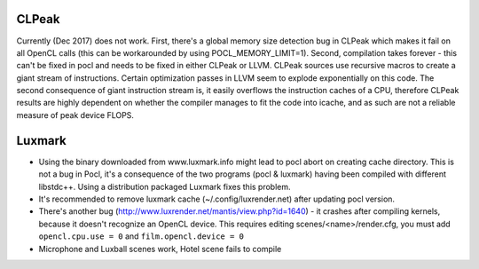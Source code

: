 CLPeak
------

Currently (Dec 2017) does not work. First, there's a global memory size
detection bug in CLPeak which makes it fail on all OpenCL calls (this
can be workarounded by using POCL_MEMORY_LIMIT=1). Second, compilation
takes forever - this can't be fixed in pocl and needs to be fixed in
either CLPeak or LLVM. CLPeak sources use recursive macros to create
a giant stream of instructions. Certain optimization passes
in LLVM seem to explode exponentially on this code. The second
consequence of giant instruction stream is, it easily overflows the
instruction caches of a CPU, therefore CLPeak results are highly
dependent on whether the compiler manages to fit the code into icache,
and as such are not a reliable measure of peak device FLOPS.

Luxmark
-------

* Using the binary downloaded from www.luxmark.info might lead to pocl
  abort on creating cache directory. This is not a bug in Pocl, it's a
  consequence of the two programs (pocl & luxmark) having been compiled
  with different libstdc++. Using a distribution packaged Luxmark
  fixes this problem.

* It's recommended to remove luxmark cache (~/.config/luxrender.net)
  after updating pocl version.

* There's another bug (http://www.luxrender.net/mantis/view.php?id=1640)
  - it crashes after compiling kernels, because it doesn't recognize
  an OpenCL device. This requires editing scenes/<name>/render.cfg,
  you must add ``opencl.cpu.use = 0`` and ``film.opencl.device = 0``

* Microphone and Luxball scenes work, Hotel scene fails to compile
